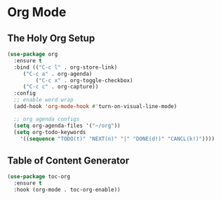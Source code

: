 
* Org Mode

** The Holy Org Setup
#+begin_src emacs-lisp
  (use-package org
    :ensure t
    :bind (("C-c l" . org-store-link)
	   ("C-c a" . org-agenda)
           ("C-c x" . org-toggle-checkbox)
	   ("C-c c" . org-capture))
    :config
    ;; enable word wrap
    (add-hook 'org-mode-hook #'turn-on-visual-line-mode)

    ;; org agenda configs
    (setq org-agenda-files '("~/org"))
    (setq org-todo-keywords
      '((sequence "TODO(t)" "NEXT(n)" "|" "DONE(d!)" "CANCL(k!)"))))
#+end_src

** Table of Content Generator
#+begin_src emacs-lisp
  (use-package toc-org
    :ensure t
    :hook (org-mode . toc-org-enable))
#+end_src

